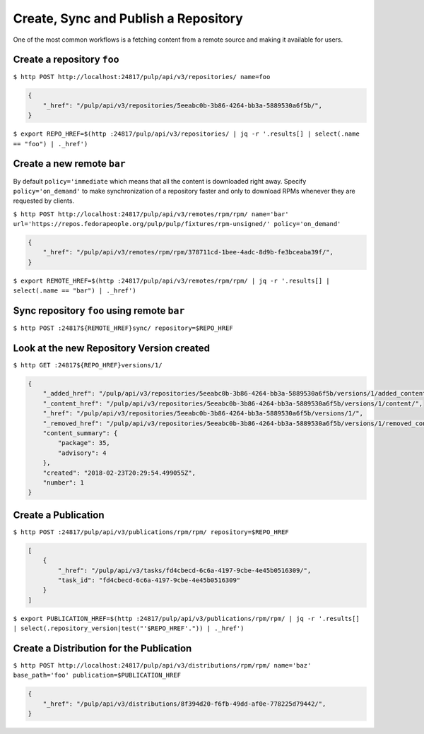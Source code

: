 .. _sync-publish-workflow:

Create, Sync and Publish a Repository
=====================================

One of the most common workflows is a fetching content from a remote source and making it
available for users.

Create a repository ``foo``
---------------------------

``$ http POST http://localhost:24817/pulp/api/v3/repositories/ name=foo``

.. code:: json

    {
        "_href": "/pulp/api/v3/repositories/5eeabc0b-3b86-4264-bb3a-5889530a6f5b/",
    }

``$ export REPO_HREF=$(http :24817/pulp/api/v3/repositories/ | jq -r '.results[] | select(.name == "foo") | ._href')``


.. _create-remote:

Create a new remote ``bar``
---------------------------

By default ``policy='immediate`` which means that all the content is downloaded right away.
Specify ``policy='on_demand'`` to make synchronization of a repository faster and only
to download RPMs whenever they are requested by clients.

``$ http POST http://localhost:24817/pulp/api/v3/remotes/rpm/rpm/ name='bar' url='https://repos.fedorapeople.org/pulp/pulp/fixtures/rpm-unsigned/' policy='on_demand'``

.. code:: json

    {
        "_href": "/pulp/api/v3/remotes/rpm/rpm/378711cd-1bee-4adc-8d9b-fe3bceaba39f/",
    }

``$ export REMOTE_HREF=$(http :24817/pulp/api/v3/remotes/rpm/rpm/ | jq -r '.results[] | select(.name == "bar") | ._href')``

Sync repository ``foo`` using remote ``bar``
--------------------------------------------

``$ http POST :24817${REMOTE_HREF}sync/ repository=$REPO_HREF``


.. _versioned-repo-created:

Look at the new Repository Version created
------------------------------------------

``$ http GET :24817${REPO_HREF}versions/1/``

.. code:: json

    {
        "_added_href": "/pulp/api/v3/repositories/5eeabc0b-3b86-4264-bb3a-5889530a6f5b/versions/1/added_content/",
        "_content_href": "/pulp/api/v3/repositories/5eeabc0b-3b86-4264-bb3a-5889530a6f5b/versions/1/content/",
        "_href": "/pulp/api/v3/repositories/5eeabc0b-3b86-4264-bb3a-5889530a6f5b/versions/1/",
        "_removed_href": "/pulp/api/v3/repositories/5eeabc0b-3b86-4264-bb3a-5889530a6f5b/versions/1/removed_content/",
        "content_summary": {
            "package": 35,
            "advisory": 4
        },
        "created": "2018-02-23T20:29:54.499055Z",
        "number": 1
    }


Create a Publication
--------------------

``$ http POST :24817/pulp/api/v3/publications/rpm/rpm/ repository=$REPO_HREF``

.. code:: json

    [
        {
            "_href": "/pulp/api/v3/tasks/fd4cbecd-6c6a-4197-9cbe-4e45b0516309/",
            "task_id": "fd4cbecd-6c6a-4197-9cbe-4e45b0516309"
        }
    ]

``$ export PUBLICATION_HREF=$(http :24817/pulp/api/v3/publications/rpm/rpm/ | jq -r '.results[] | select(.repository_version|test("'$REPO_HREF'.")) | ._href')``


Create a Distribution for the Publication
-----------------------------------------

``$ http POST http://localhost:24817/pulp/api/v3/distributions/rpm/rpm/ name='baz' base_path='foo' publication=$PUBLICATION_HREF``


.. code:: json

    {
        "_href": "/pulp/api/v3/distributions/8f394d20-f6fb-49dd-af0e-778225d79442/",
    }

